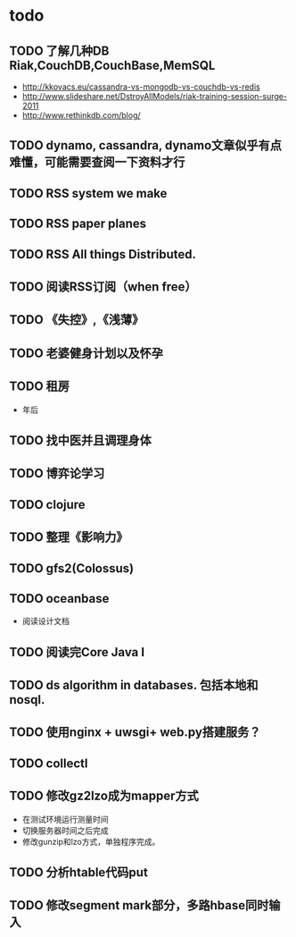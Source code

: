 * todo
** TODO 了解几种DB Riak,CouchDB,CouchBase,MemSQL
    - http://kkovacs.eu/cassandra-vs-mongodb-vs-couchdb-vs-redis
    - http://www.slideshare.net/DstroyAllModels/riak-training-session-surge-2011
    - http://www.rethinkdb.com/blog/
** TODO dynamo, cassandra, dynamo文章似乎有点难懂，可能需要查阅一下资料才行
** TODO RSS system we make
** TODO RSS paper planes
** TODO RSS All things Distributed.
** TODO 阅读RSS订阅（when free）
** TODO 《失控》,《浅薄》
** TODO 老婆健身计划以及怀孕
** TODO 租房
   - 年后
** TODO 找中医并且调理身体
** TODO 博弈论学习
** TODO clojure
** TODO 整理《影响力》 
** TODO gfs2(Colossus)
** TODO oceanbase
   - 阅读设计文档
** TODO 阅读完Core Java I
** TODO ds algorithm in databases. 包括本地和nosql.
** TODO 使用nginx + uwsgi+ web.py搭建服务？
** TODO collectl

** TODO 修改gz2lzo成为mapper方式
   - 在测试环境运行测量时间
   - 切换服务器时间之后完成
   - 修改gunzip和lzo方式，单独程序完成。
** TODO 分析htable代码put
** TODO 修改segment mark部分，多路hbase同时输入
